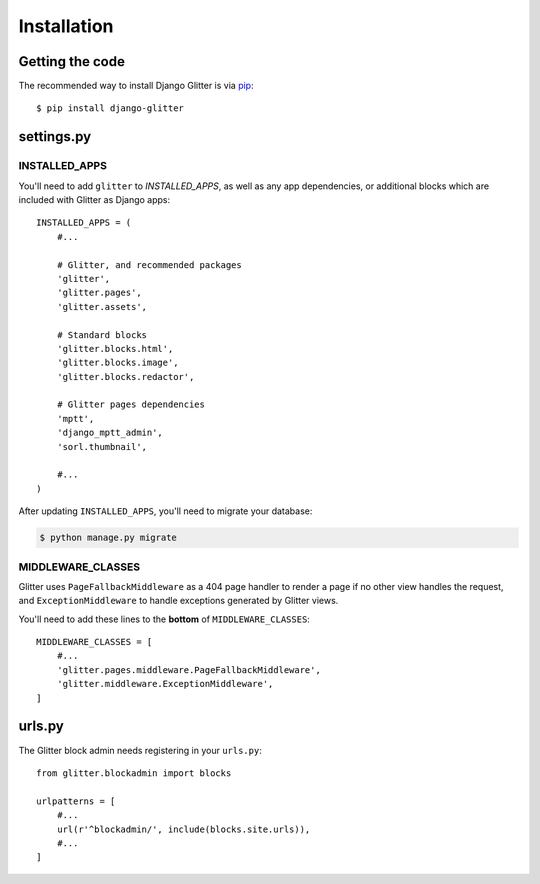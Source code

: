 ============
Installation
============


Getting the code
================

The recommended way to install Django Glitter is via pip_::

    $ pip install django-glitter

.. _pip: http://www.pip-installer.org/


settings.py
===========

INSTALLED_APPS
--------------

You'll need to add ``glitter`` to `INSTALLED_APPS`, as well as any app dependencies, or additional
blocks which are included with Glitter as Django apps::

    INSTALLED_APPS = (
        #...

        # Glitter, and recommended packages
        'glitter',
        'glitter.pages',
        'glitter.assets',

        # Standard blocks
        'glitter.blocks.html',
        'glitter.blocks.image',
        'glitter.blocks.redactor',

        # Glitter pages dependencies
        'mptt',
        'django_mptt_admin',
        'sorl.thumbnail',

        #...
    )

After updating ``INSTALLED_APPS``, you'll need to migrate your database:

.. code:: console

    $ python manage.py migrate


MIDDLEWARE_CLASSES
------------------

Glitter uses ``PageFallbackMiddleware`` as a 404 page handler to render a page if no other view
handles the request, and ``ExceptionMiddleware`` to handle exceptions generated by Glitter views.

You'll need to add these lines to the **bottom** of ``MIDDLEWARE_CLASSES``::

    MIDDLEWARE_CLASSES = [
        #...
        'glitter.pages.middleware.PageFallbackMiddleware',
        'glitter.middleware.ExceptionMiddleware',
    ]


urls.py
=======

The Glitter block admin needs registering in your ``urls.py``::

    from glitter.blockadmin import blocks

    urlpatterns = [
        #...
        url(r'^blockadmin/', include(blocks.site.urls)),
        #...
    ]

